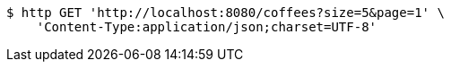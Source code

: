 [source,bash]
----
$ http GET 'http://localhost:8080/coffees?size=5&page=1' \
    'Content-Type:application/json;charset=UTF-8'
----